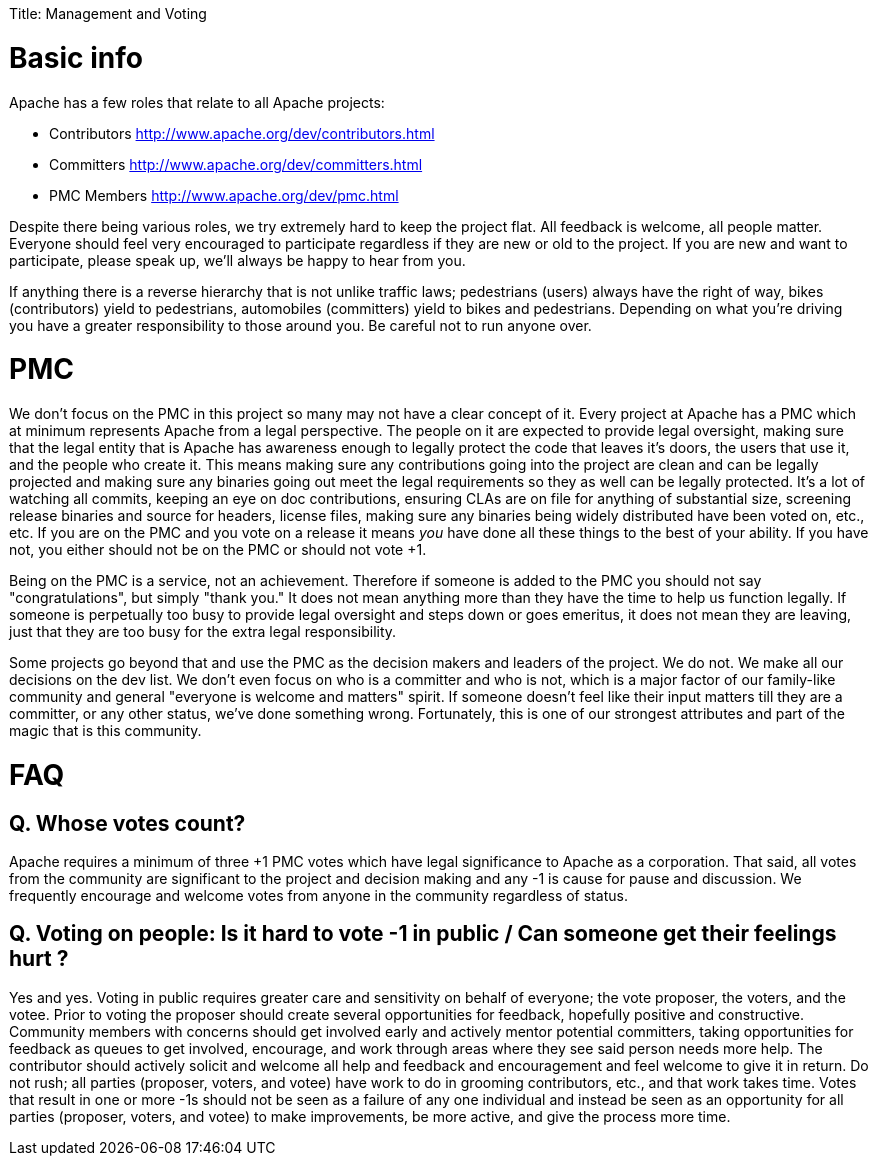 :doctype: book

Title: Management and Voting +++<a name="ManagementandVoting-Basicinfo">++++++</a>+++

= Basic info

Apache has a few roles that relate to all Apache projects:

* Contributors http://www.apache.org/dev/contributors.html
* Committers http://www.apache.org/dev/committers.html
* PMC Members http://www.apache.org/dev/pmc.html

Despite there being various roles, we try extremely hard to keep the project flat.
All feedback is welcome, all people matter.
Everyone should feel very encouraged to participate regardless if they are new or old to the project.
If you are new and want to participate, please speak up, we'll always be happy to hear from you.

If anything there is a reverse hierarchy that is not unlike traffic laws;
pedestrians (users) always have the right of way, bikes (contributors) yield to pedestrians, automobiles (committers) yield to bikes and pedestrians.
Depending on what you're driving you have a greater responsibility to those around you.
Be careful not to run anyone over.

+++<a name="ManagementandVoting-PMC">++++++</a>+++

= PMC

We don't focus on the PMC in this project so many may not have a clear concept of it.
Every project at Apache has a PMC which at minimum represents Apache from a legal perspective.
The people on it are expected to provide legal oversight, making sure that the legal entity that is Apache has awareness enough to legally protect the code that leaves it's doors, the users that use it, and the people who create it.
This means making sure any contributions going into the project are clean and can be legally projected and making sure any binaries going out meet the legal requirements so they as well can be legally protected.
It's a lot of watching all commits, keeping an eye on doc contributions, ensuring CLAs are on file for anything of substantial size, screening release binaries and source for headers, license files, making sure any binaries being widely distributed have been voted on, etc., etc.
If you are on the PMC and you vote on a release it means _you_ have done all these things to the best of your ability.
If you have not, you either should not be on the PMC or should not vote +1.

Being on the PMC is a service, not an achievement.
Therefore if someone is added to the PMC you should not say "congratulations", but simply "thank you."  It does not mean anything more than they have the time to help us function legally.
If someone is perpetually too busy to provide legal oversight and steps down or goes emeritus, it does not mean they are leaving, just that they are too busy for the extra legal responsibility.

Some projects go beyond that and use the PMC as the decision makers and leaders of the project.
We do not.
We make all our decisions on the dev list.
We don't even focus on who is a committer and who is not, which is a major factor of our family-like community and general "everyone is welcome and matters" spirit.
If someone doesn't feel like their input matters till they are a committer, or any other status, we've done something wrong.
Fortunately, this is one of our strongest attributes and part of the magic that is this community.

+++<a name="ManagementandVoting-FAQ">++++++</a>+++

= FAQ

+++<a name="ManagementandVoting-Q.Whosevotescount?">++++++</a>+++

== Q. Whose votes count?

Apache requires a minimum of three +1 PMC votes which have legal significance to Apache as a corporation.
That said, all votes from the community are significant to the project and decision making and any -1 is cause for pause and discussion.
We frequently encourage and welcome votes from anyone in the community regardless of status.

== Q. Voting on people: Is it hard to vote -1 in public / Can someone get their feelings hurt ?

Yes and yes.
Voting in public requires greater care and sensitivity on behalf of everyone;
the vote proposer, the voters, and the votee.
Prior to voting the proposer should create several opportunities for feedback, hopefully positive and constructive.
Community members with concerns should get involved early and actively mentor potential committers, taking opportunities for feedback as queues to get involved, encourage, and work through areas where they see said person needs more help.
The contributor should actively solicit and welcome all help and feedback and encouragement and feel welcome to give it in return.
Do not rush;
all parties (proposer, voters, and votee) have work to do in grooming contributors, etc., and that work takes time.
Votes that result in one or more -1s should not be seen as a failure of any one individual and instead be seen as an opportunity for all parties (proposer, voters, and votee) to make improvements, be more active, and give the process more time.
